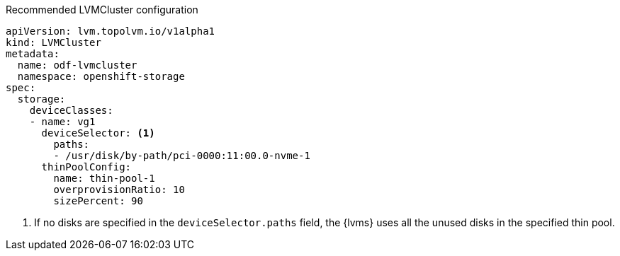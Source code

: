 :_content-type: SNIPPET
.Recommended LVMCluster configuration
[source,yaml]
----
apiVersion: lvm.topolvm.io/v1alpha1
kind: LVMCluster
metadata:
  name: odf-lvmcluster
  namespace: openshift-storage
spec:
  storage:
    deviceClasses:
    - name: vg1
      deviceSelector: <1>
        paths:
        - /usr/disk/by-path/pci-0000:11:00.0-nvme-1
      thinPoolConfig:
        name: thin-pool-1
        overprovisionRatio: 10
        sizePercent: 90
----
<1> If no disks are specified in the `deviceSelector.paths` field, the {lvms} uses all the unused disks in the specified thin pool.